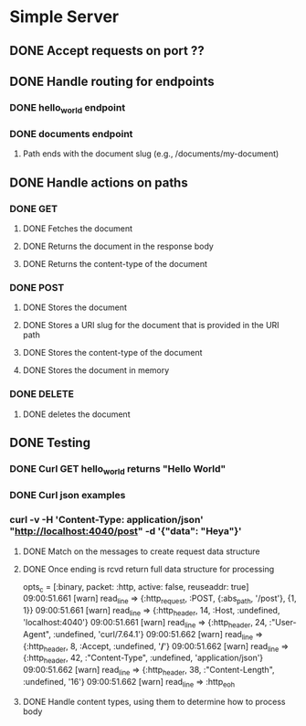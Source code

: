 * Simple Server
** DONE Accept requests on port ??
   CLOSED: [2019-06-16 Sun 08:43]
** DONE Handle routing for endpoints
   CLOSED: [2019-06-20 Thu 00:03]
*** DONE hello_world endpoint
    CLOSED: [2019-06-16 Sun 19:32]
*** DONE documents endpoint
    CLOSED: [2019-06-20 Thu 00:03]
**** Path ends with the document slug (e.g., /documents/my-document)
** DONE Handle actions on paths
   CLOSED: [2019-06-20 Thu 00:02]
*** DONE GET
    CLOSED: [2019-06-20 Thu 00:02]
**** DONE Fetches the document
     CLOSED: [2019-06-20 Thu 00:02]
**** DONE Returns the document in the response body
     CLOSED: [2019-06-20 Thu 00:02]
**** DONE Returns the content-type of the document
     CLOSED: [2019-06-20 Thu 00:02]
*** DONE POST
    CLOSED: [2019-06-20 Thu 00:02]
**** DONE Stores the document
     CLOSED: [2019-06-20 Thu 00:02]
**** DONE Stores a URI slug for the document that is provided in the URI path
     CLOSED: [2019-06-20 Thu 00:02]
**** DONE Stores the content-type of the document
     CLOSED: [2019-06-20 Thu 00:02]
**** DONE Stores the document in memory
     CLOSED: [2019-06-20 Thu 00:02]
*** DONE DELETE
    CLOSED: [2019-06-20 Thu 00:02]
**** DONE deletes the document
     CLOSED: [2019-06-20 Thu 00:02]
** DONE Testing
   CLOSED: [2019-06-20 Thu 00:03]
*** DONE Curl GET hello_world returns "Hello World"
    CLOSED: [2019-06-20 Thu 00:02]

*** DONE Curl json examples
    CLOSED: [2019-06-20 Thu 00:02]
*** curl -v -H 'Content-Type: application/json' "http://localhost:4040/post" -d '{"data": "Heya"}'
**** DONE Match on the messages to create request data structure
     CLOSED: [2019-06-16 Sun 08:42]
**** DONE Once ending is rcvd return full data structure for processing
     CLOSED: [2019-06-16 Sun 08:42]

    opts_c = [:binary, packet: :http, active: false, reuseaddr: true]
09:00:51.661 [warn]  read_line => {:http_request, :POST, {:abs_path, '/post'}, {1, 1}}
09:00:51.661 [warn]  read_line => {:http_header, 14, :Host, :undefined, 'localhost:4040'}
09:00:51.661 [warn]  read_line => {:http_header, 24, :"User-Agent", :undefined, 'curl/7.64.1'}
09:00:51.662 [warn]  read_line => {:http_header, 8, :Accept, :undefined, '*/*'}
09:00:51.662 [warn]  read_line => {:http_header, 42, :"Content-Type", :undefined, 'application/json'}
09:00:51.662 [warn]  read_line => {:http_header, 38, :"Content-Length", :undefined, '16'}
09:00:51.662 [warn]  read_line => :http_eoh
**** DONE Handle content types, using them to determine how to process body
     CLOSED: [2019-06-20 Thu 00:03]
